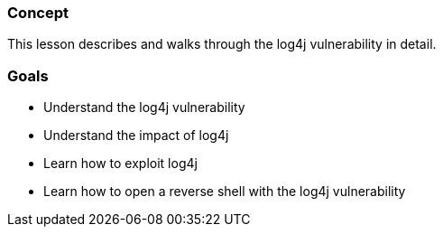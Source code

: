 === Concept

This lesson describes and walks through the log4j vulnerability in detail.

=== Goals
- Understand the log4j vulnerability
- Understand the impact of log4j
- Learn how to exploit log4j
- Learn how to open a reverse shell with the log4j vulnerability
